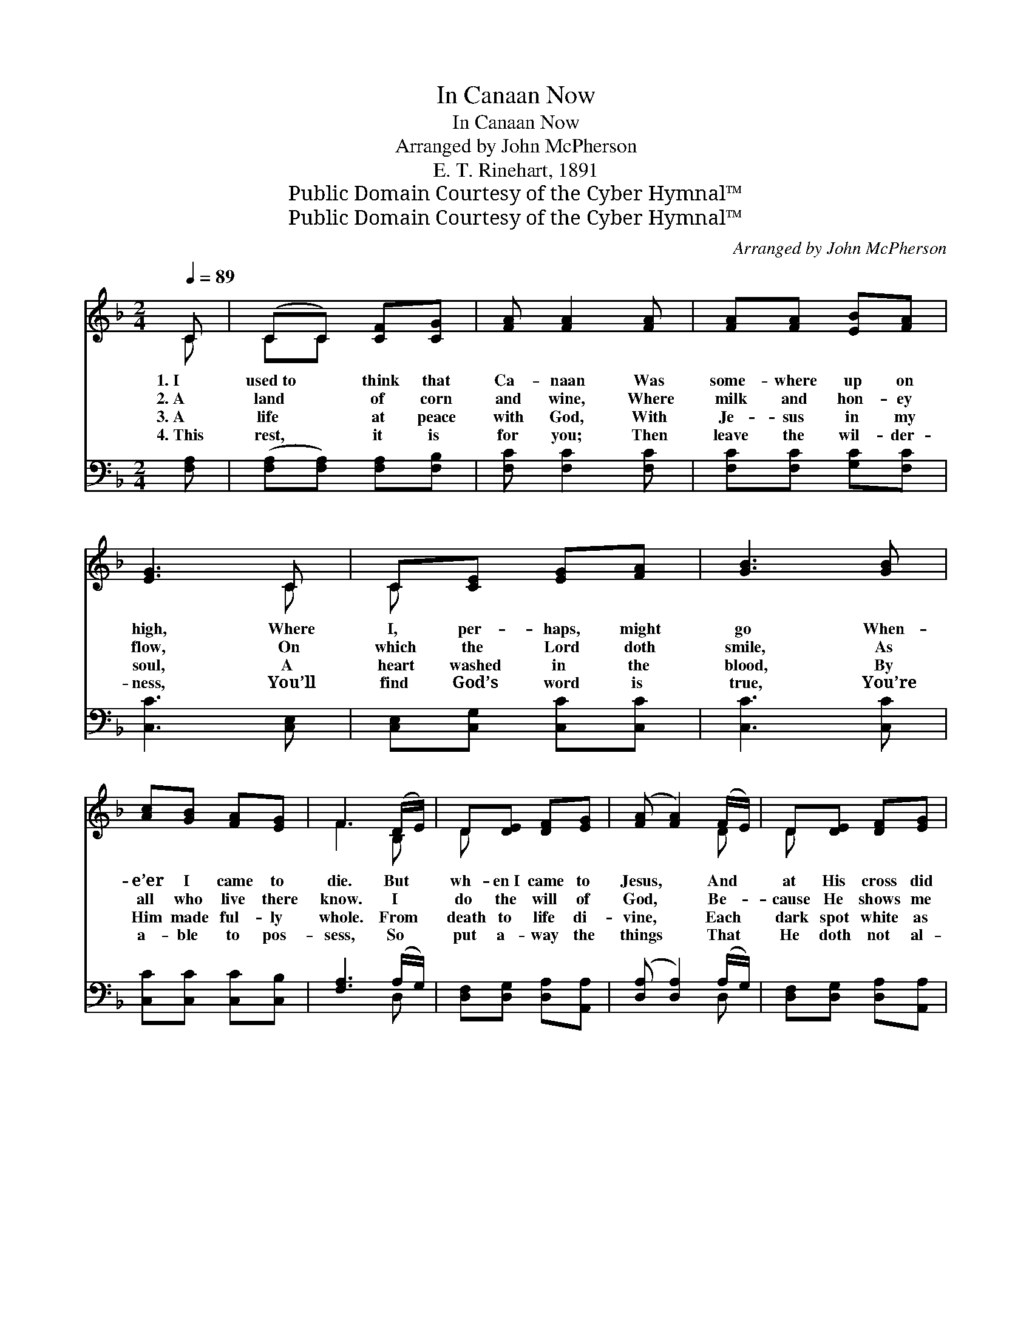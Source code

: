 X:1
T:In Canaan Now
T:In Canaan Now
T:Arranged by John McPherson
T:E. T. Rinehart, 1891
T:Public Domain Courtesy of the Cyber Hymnal™
T:Public Domain Courtesy of the Cyber Hymnal™
C:Arranged by John McPherson
Z:Public Domain
Z:Courtesy of the Cyber Hymnal™
%%score ( 1 2 ) ( 3 4 )
L:1/8
Q:1/4=89
M:2/4
K:F
V:1 treble 
V:2 treble 
V:3 bass 
V:4 bass 
V:1
 C | (CC) [CF][CG] | [FA] [FA]2 [FA] | [FA][FA] [EB][FA] | [EG]3 C | C[CE] [EG][FA] | [GB]3 [GB] | %7
w: 1.~I|used~to * think that|Ca- naan Was|some- where up on|high, Where|I, per- haps, might|go When-|
w: 2.~A|land * of corn|and wine, Where|milk and hon- ey|flow, On|which the Lord doth|smile, As|
w: 3.~A|life * at peace|with God, With|Je- sus in my|soul, A|heart washed in the|blood, By|
w: 4.~This|rest, * it is|for you; Then|leave the wil- der-|ness, You’ll|find God’s word is|true, You’re|
 [Ac][GB] [FA][EG] | F3 (D/E/) | D[DE] [DF][EG] | ([FA] [FA]2) (F/E/) | D[DE] [DF][EG] | %12
w: e’er I came to|die. But *|wh- en~I came to|Jesus, * And *|at His cross did|
w: all who live there|know. I *|do the will of|God, * Be- *|cause He shows me|
w: Him made ful- ly|whole. From *|death to life di-|vine, * Each *|dark spot white as|
w: a- ble to pos-|sess, So *|put a- way the|things * That *|He doth not al-|
 [FA]3 [FA] | [FA][FA] [FA][FA] | [FA][FA] [FA][FA] | [FA]/[FA]/[FA] [FA][FA] | (BGE!fermata!C) || %17
w: bow, I|got sal- va- tion|thro’ the blood, I’m|liv- ing in Ca- naan|now. * * *|
w: how, I|stand where good and|Josh- ua stood, I’m|liv- ing in Ca- naan|now. * * *|
w: snow, He|speaks the word, and|it is done, I’m|liv- ing in Ca- naan|now. * * *|
w: low; And|if your all to|Christ you bring, You’re|liv- ing in Ca- naan|now. * * *|
"^Refrain" C/C/C [CF][CG] | [FA]3 [FA] | [FA]/[FA]/[FA] [EB][FA] | [EG]3 C | [EG][EG] [EG][FA] | %22
w: |||||
w: |||||
w: |||||
w: |||||
 [GB][GB] [GB]!fermata![GB] | [Ac]/[Ac]/[GB] [FA][EG] | F3 |] %25
w: |||
w: |||
w: |||
w: |||
V:2
 C | CC x2 | x4 | x4 | x3 C | C x3 | x4 | x4 | F3 B, | D x3 | x3 D | D x3 | x4 | x4 | x4 | x4 | %16
 E2 C2 || C/C/C x2 | x4 | x4 | x3 C | x4 | x4 | x4 | F3 |] %25
V:3
 [F,A,] | ([F,A,][F,A,]) [F,A,][F,B,] | [F,C] [F,C]2 [F,C] | [F,C][F,C] [G,C][F,C] | %4
w: ||||
 [C,C]3 [C,E,] | [C,E,][C,G,] [C,C][C,C] | [C,C]3 [C,C] | [C,C][C,C] [C,C][C,B,] | %8
w: ||||
 [F,A,]3 (A,/G,/) | [D,F,][D,G,] [D,A,][A,,A,] | ([D,A,] [D,A,]2) (A,/G,/) | %11
w: |||
 [D,F,][D,G,] [D,A,][A,,A,] | [D,A,]3 [D,A,] | [D,A,][D,A,] [D,A,][D,A,] | %14
w: |||
 [D,A,][D,A,] [D,A,][D,A,] | [D,A,]/[D,A,]/[D,A,] [D,A,][D,A,] | (!fermata!C2 !fermata!B,2) || %17
w: |||
 [F,A,]/[F,A,]/[F,A,] [F,A,][F,B,] | [F,C]3 [F,C] | [F,C]/[F,C]/[F,C] [G,C][F,C] | [C,C]3 [C,C] | %21
w: Liv- ing in Ca- naan|now, I’m|liv- ing in Ca- naan|now; I’m|
 [C,C][C,C] [C,C][C,C] | [C,C][C,C] [C,C]!fermata![C,C] | [C,C]/[C,C]/[C,C] [C,C][C,B,] | %24
w: do- ing well, I’m|glad to tell, I’m|liv- ing in Ca- naan|
 [F,A,]3 |] %25
w: now.|
V:4
 x | x4 | x4 | x4 | x4 | x4 | x4 | x4 | x3 D, | x4 | x3 D, | x4 | x4 | x4 | x4 | x4 | C,4 || x4 | %18
 x4 | x4 | x4 | x4 | x4 | x4 | x3 |] %25

